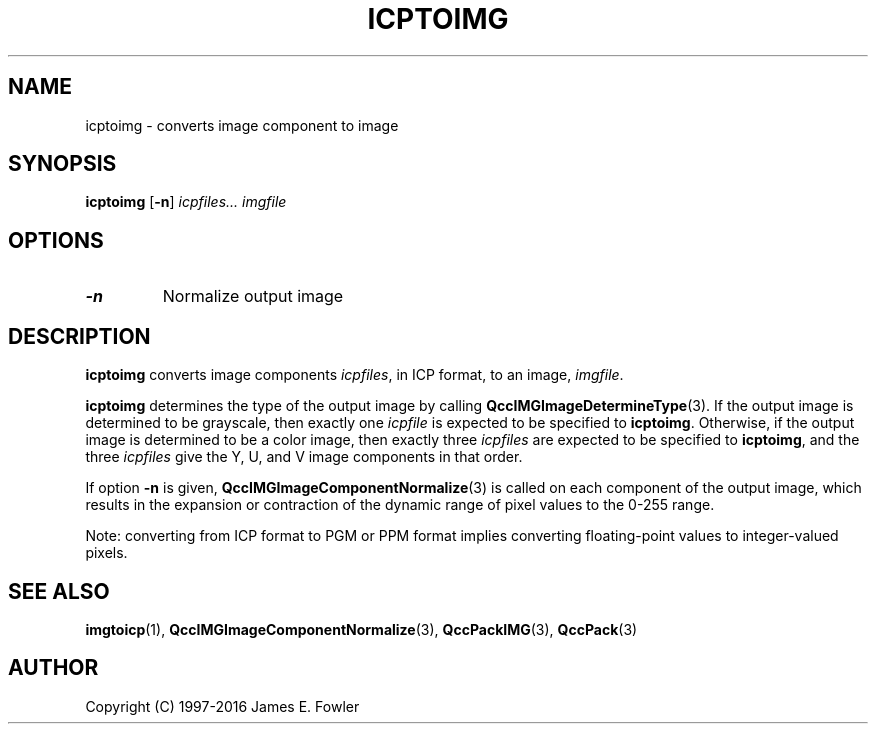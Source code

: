 .TH ICPTOIMG 1 "QCCPACK" ""
.SH NAME
icptoimg \- converts image component to image
.SH SYNOPSIS
.B icptoimg
.RB "[\|" \-n "\|]"
.I icpfiles...
.I imgfile
.SH OPTIONS
.TP
.BI \-n 
Normalize output image
.SH DESCRIPTION
.LP
.B icptoimg
converts image components
.IR icpfiles ,
in ICP format,
to an image,
.IR imgfile .
.LP
.BR icptoimg
determines the type of the output image by calling
.BR QccIMGImageDetermineType (3).
If the output image is determined to be grayscale, then exactly one
.I icpfile
is expected to be specified to
.BR icptoimg .
Otherwise, if the output image is determined to be a color image, then
exactly three
.I icpfiles
are expected to be specified to
.BR icptoimg ,
and the three
.I icpfiles
give the Y, U, and V image components in that order.
.LP
If option
.B \-n
is given,
.BR QccIMGImageComponentNormalize (3)
is called on each component of the output image, which results
in the expansion or contraction of the dynamic range of pixel
values to the 0-255 range.
.LP
Note: converting from ICP format to PGM or PPM format implies converting
floating-point values to integer-valued pixels.
.SH "SEE ALSO"
.BR imgtoicp (1),
.BR QccIMGImageComponentNormalize (3),
.BR QccPackIMG (3),
.BR QccPack (3)

.SH AUTHOR
Copyright (C) 1997-2016  James E. Fowler
.\"  The programs herein are free software; you can redistribute them and/or
.\"  modify them under the terms of the GNU General Public License
.\"  as published by the Free Software Foundation; either version 2
.\"  of the License, or (at your option) any later version.
.\"  
.\"  These programs are distributed in the hope that they will be useful,
.\"  but WITHOUT ANY WARRANTY; without even the implied warranty of
.\"  MERCHANTABILITY or FITNESS FOR A PARTICULAR PURPOSE.  See the
.\"  GNU General Public License for more details.
.\"  
.\"  You should have received a copy of the GNU General Public License
.\"  along with these programs; if not, write to the Free Software
.\"  Foundation, Inc., 675 Mass Ave, Cambridge, MA 02139, USA.
